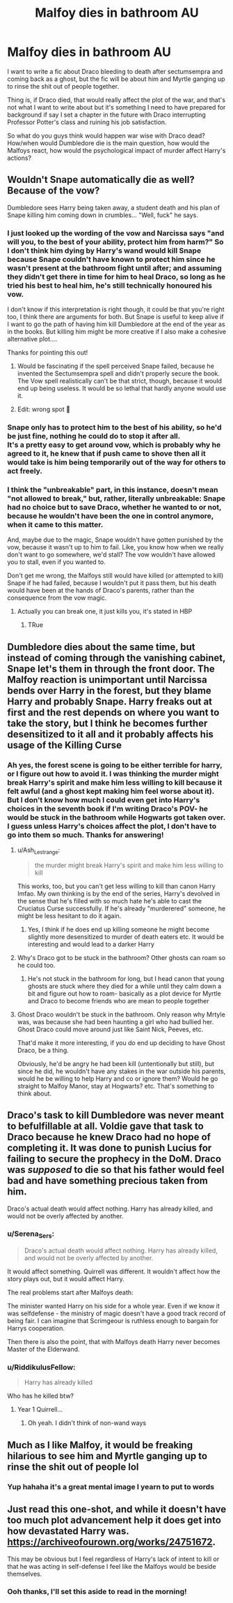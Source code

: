 #+TITLE: Malfoy dies in bathroom AU

* Malfoy dies in bathroom AU
:PROPERTIES:
:Author: Dalashas
:Score: 65
:DateUnix: 1608251961.0
:DateShort: 2020-Dec-18
:FlairText: Discussion
:END:
I want to write a fic about Draco bleeding to death after sectumsempra and coming back as a ghost, but the fic will be about him and Myrtle ganging up to rinse the shit out of people together.

Thing is, if Draco died, that would really affect the plot of the war, and that's not what I want to write about but it's something I need to have prepared for background if say I set a chapter in the future with Draco interrupting Professor Potter's class and ruining his job satisfaction.

So what do you guys think would happen war wise with Draco dead? How/when would Dumbledore die is the main question, how would the Malfoys react, how would the psychological impact of murder affect Harry's actions?


** Wouldn't Snape automatically die as well? Because of the vow?

Dumbledore sees Harry being taken away, a student death and his plan of Snape killing him coming down in crumbles... "Well, fuck" he says.
:PROPERTIES:
:Author: Jon_Riptide
:Score: 43
:DateUnix: 1608252185.0
:DateShort: 2020-Dec-18
:END:

*** I just looked up the wording of the vow and Narcissa says "and will you, to the best of your ability, protect him from harm?" So I don't think him dying by Harry's wand would kill Snape because Snape couldn't have known to protect him since he wasn't present at the bathroom fight until after; and assuming they didn't get there in time for him to heal Draco, so long as he tried his best to heal him, he's still technically honoured his vow.

I don't know if this interpretation is right though, it could be that you're right too, I think there are arguments for both. But Snape is useful to keep alive if I want to go the path of having him kill Dumbledore at the end of the year as in the books. But killing him might be more creative if I also make a cohesive alternative plot....

Thanks for pointing this out!
:PROPERTIES:
:Author: Dalashas
:Score: 38
:DateUnix: 1608252903.0
:DateShort: 2020-Dec-18
:END:

**** Would be fascinating if the spell perceived Snape failed, because he invented the Sectumsempra spell and didn't properly secure the book. The Vow spell realistically can't be that strict, though, because it would end up being useless. It would be so lethal that hardly anyone would use it.
:PROPERTIES:
:Author: RunsLikeaSnail
:Score: 25
:DateUnix: 1608268408.0
:DateShort: 2020-Dec-18
:END:


**** Edit: wrong spot 🙂
:PROPERTIES:
:Author: SandAndShells
:Score: 2
:DateUnix: 1608263193.0
:DateShort: 2020-Dec-18
:END:


*** Snape only has to protect him to the best of his ability, so he'd be just fine, nothing he could do to stop it after all.\\
It's a pretty easy to get around vow, which is probably why he agreed to it, he knew that if push came to shove then all it would take is him being temporarily out of the way for others to act freely.
:PROPERTIES:
:Author: Electric999999
:Score: 13
:DateUnix: 1608257654.0
:DateShort: 2020-Dec-18
:END:


*** I think the "unbreakable" part, in this instance, doesn't mean "not allowed to break," but, rather, literally unbreakable: Snape had no choice but to save Draco, whether he wanted to or not, because he wouldn't have been the one in control anymore, when it came to this matter.

And, maybe due to the magic, Snape wouldn't have gotten punished by the vow, because it wasn't up to him to fail. Like, you know how when we really don't want to go somewhere, we'd stall? The vow wouldn't have allowed you to stall, even if you wanted to.

Don't get me wrong, the Malfoys still would have killed (or attempted to kill) Snape if he had failed, because I wouldn't put it pass them, but his death would have been at the hands of Draco's parents, rather than the consequence from the vow magic.
:PROPERTIES:
:Author: SandAndShells
:Score: 6
:DateUnix: 1608263952.0
:DateShort: 2020-Dec-18
:END:

**** Actually you can break one, it just kills you, it's stated in HBP
:PROPERTIES:
:Author: Electric999999
:Score: 17
:DateUnix: 1608265812.0
:DateShort: 2020-Dec-18
:END:

***** TRue
:PROPERTIES:
:Author: Jon_Riptide
:Score: 2
:DateUnix: 1608267475.0
:DateShort: 2020-Dec-18
:END:


** Dumbledore dies about the same time, but instead of coming through the vanishing cabinet, Snape let's them in through the front door. The Malfoy reaction is unimportant until Narcissa bends over Harry in the forest, but they blame Harry and probably Snape. Harry freaks out at first and the rest depends on where you want to take the story, but I think he becomes further desensitized to it all and it probably affects his usage of the Killing Curse
:PROPERTIES:
:Author: Ash_Lestrange
:Score: 20
:DateUnix: 1608252541.0
:DateShort: 2020-Dec-18
:END:

*** Ah yes, the forest scene is going to be either terrible for harry, or I figure out how to avoid it. I was thinking the murder might break Harry's spirit and make him less willing to kill because it felt awful (and a ghost kept making him feel worse about it). But I don't know how much I could even get into Harry's choices in the seventh book if I'm writing Draco's POV- he would be stuck in the bathroom while Hogwarts got taken over. I guess unless Harry's choices affect the plot, I don't have to go into them so much. Thanks for answering!
:PROPERTIES:
:Author: Dalashas
:Score: 7
:DateUnix: 1608253348.0
:DateShort: 2020-Dec-18
:END:

**** u/Ash_Lestrange:
#+begin_quote
  the murder might break Harry's spirit and make him less willing to kill
#+end_quote

This works, too, but you can't get less willing to kill than canon Harry lmfao. My own thinking is by the end of the series, Harry's devolved in the sense that he's filled with so much hate he's able to cast the Cruciatus Curse successfully. If he's already "murderered" someone, he might be less hesitant to do it again.
:PROPERTIES:
:Author: Ash_Lestrange
:Score: 13
:DateUnix: 1608253975.0
:DateShort: 2020-Dec-18
:END:

***** Yes, I think if he does end up killing someone he might become slightly more desensitized to murder of death eaters etc. It would be interesting and would lead to a darker Harry
:PROPERTIES:
:Author: midnightdreams3
:Score: 3
:DateUnix: 1608283149.0
:DateShort: 2020-Dec-18
:END:


**** Why's Draco got to be stuck in the bathroom? Other ghosts can roam so he could too.
:PROPERTIES:
:Author: Daneel29
:Score: 5
:DateUnix: 1608262246.0
:DateShort: 2020-Dec-18
:END:

***** He's not stuck in the bathroom for long, but I head canon that young ghosts are stuck where they died for a while until they calm down a bit and figure out how to roam- basically as a plot device for Myrtle and Draco to become friends who are mean to people together
:PROPERTIES:
:Author: Dalashas
:Score: 4
:DateUnix: 1608300591.0
:DateShort: 2020-Dec-18
:END:


**** Ghost Draco wouldn't be stuck in the bathroom. Only reason why Mrtyle was, was because she had been haunting a girl who had bullied her. Ghost Draco could move around just like Saint Nick, Peeves, etc.

That'd make it more interesting, if you do end up deciding to have Ghost Draco, be a thing.

Obviously, he'd be angry he had been kill (untentionally but still), but since he did, he wouldn't have any stakes in the war outside his parents, would he be willing to help Harry and co or ignore them? Would he go straight to Malfoy Manor, stay at Hogwarts? etc. That's something to think about.
:PROPERTIES:
:Author: NotSoSnarky
:Score: 4
:DateUnix: 1608270825.0
:DateShort: 2020-Dec-18
:END:


** Draco's task to kill Dumbledore was never meant to befulfillable at all. Voldie gave that task to Draco because he knew Draco had no hope of completing it. It was done to punish Lucius for failing to secure the prophecy in the DoM. Draco was /supposed/ to die so that his father would feel bad and have something precious taken from him.

Draco's actual death would affect nothing. Harry has already killed, and would not be overly affected by another.
:PROPERTIES:
:Author: OldMarvelRPGFan
:Score: 8
:DateUnix: 1608291382.0
:DateShort: 2020-Dec-18
:END:

*** u/Serena_Sers:
#+begin_quote
  Draco's actual death would affect nothing. Harry has already killed, and would not be overly affected by another.
#+end_quote

It would affect something. Quirrell was different. It wouldn't affect how the story plays out, but it would affect Harry.

The real problems start after Malfoys death:

The minister wanted Harry on his side for a whole year. Even if we know it was selfdefense - the ministry of magic doesn't have a good track record of being fair. I can imagine that Scrimgeour is ruthless enough to bargain for Harrys cooperation.

Then there is also the point, that with Malfoys death Harry never becomes Master of the Elderwand.
:PROPERTIES:
:Author: Serena_Sers
:Score: 5
:DateUnix: 1608297324.0
:DateShort: 2020-Dec-18
:END:


*** u/RiddikulusFellow:
#+begin_quote
  Harry has already killed
#+end_quote

Who has he killed btw?
:PROPERTIES:
:Author: RiddikulusFellow
:Score: 3
:DateUnix: 1608294373.0
:DateShort: 2020-Dec-18
:END:

**** Year 1 Quirrell...
:PROPERTIES:
:Author: cretsben
:Score: 2
:DateUnix: 1608295063.0
:DateShort: 2020-Dec-18
:END:

***** Oh yeah. I didn't think of non-wand ways
:PROPERTIES:
:Author: RiddikulusFellow
:Score: 2
:DateUnix: 1608295381.0
:DateShort: 2020-Dec-18
:END:


** Much as I like Malfoy, it would be freaking hilarious to see him and Myrtle ganging up to rinse the shit out of people lol
:PROPERTIES:
:Author: depressedintrovert08
:Score: 5
:DateUnix: 1608277510.0
:DateShort: 2020-Dec-18
:END:

*** Yup hahaha it's a great mental image I yearn to put to words
:PROPERTIES:
:Author: Dalashas
:Score: 2
:DateUnix: 1608300704.0
:DateShort: 2020-Dec-18
:END:


** Just read this one-shot, and while it doesn't have too much plot advancement help it does get into how devastated Harry was. [[https://archiveofourown.org/works/24751672]].

This may be obvious but I feel regardless of Harry's lack of intent to kill or that he was acting in self-defense I feel like the Malfoys would be beside themselves.
:PROPERTIES:
:Author: Lantana3012
:Score: 6
:DateUnix: 1608253138.0
:DateShort: 2020-Dec-18
:END:

*** Ooh thanks, I'll set this aside to read in the morning!
:PROPERTIES:
:Author: Dalashas
:Score: 4
:DateUnix: 1608255002.0
:DateShort: 2020-Dec-18
:END:
